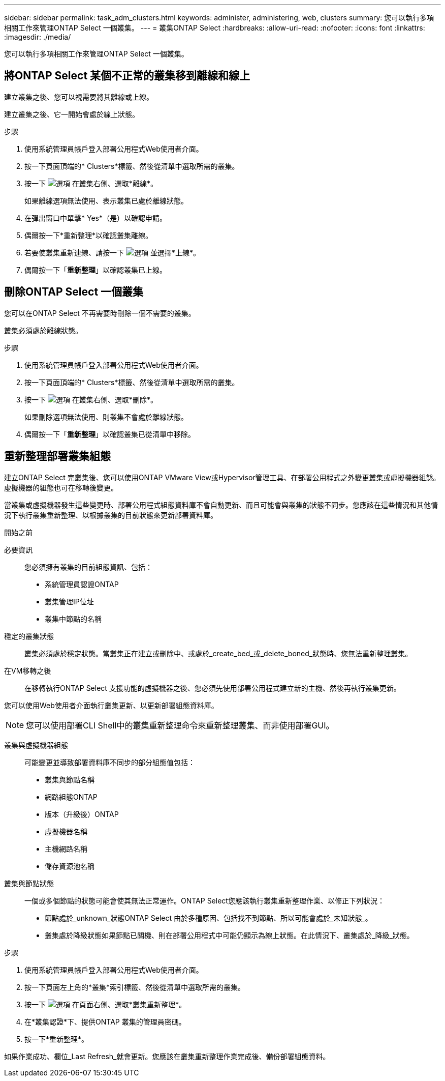 ---
sidebar: sidebar 
permalink: task_adm_clusters.html 
keywords: administer, administering, web, clusters 
summary: 您可以執行多項相關工作來管理ONTAP Select 一個叢集。 
---
= 叢集ONTAP Select
:hardbreaks:
:allow-uri-read: 
:nofooter: 
:icons: font
:linkattrs: 
:imagesdir: ./media/


[role="lead"]
您可以執行多項相關工作來管理ONTAP Select 一個叢集。



== 將ONTAP Select 某個不正常的叢集移到離線和線上

建立叢集之後、您可以視需要將其離線或上線。

建立叢集之後、它一開始會處於線上狀態。

.步驟
. 使用系統管理員帳戶登入部署公用程式Web使用者介面。
. 按一下頁面頂端的* Clusters*標籤、然後從清單中選取所需的叢集。
. 按一下 image:icon_kebab.gif["選項"] 在叢集右側、選取*離線*。
+
如果離線選項無法使用、表示叢集已處於離線狀態。

. 在彈出窗口中單擊* Yes*（是）以確認申請。
. 偶爾按一下*重新整理*以確認叢集離線。
. 若要使叢集重新連線、請按一下 image:icon_kebab.gif["選項"] 並選擇*上線*。
. 偶爾按一下「*重新整理*」以確認叢集已上線。




== 刪除ONTAP Select 一個叢集

您可以在ONTAP Select 不再需要時刪除一個不需要的叢集。

叢集必須處於離線狀態。

.步驟
. 使用系統管理員帳戶登入部署公用程式Web使用者介面。
. 按一下頁面頂端的* Clusters*標籤、然後從清單中選取所需的叢集。
. 按一下 image:icon_kebab.gif["選項"] 在叢集右側、選取*刪除*。
+
如果刪除選項無法使用、則叢集不會處於離線狀態。

. 偶爾按一下「*重新整理*」以確認叢集已從清單中移除。




== 重新整理部署叢集組態

建立ONTAP Select 完叢集後、您可以使用ONTAP VMware View或Hypervisor管理工具、在部署公用程式之外變更叢集或虛擬機器組態。虛擬機器的組態也可在移轉後變更。

當叢集或虛擬機器發生這些變更時、部署公用程式組態資料庫不會自動更新、而且可能會與叢集的狀態不同步。您應該在這些情況和其他情況下執行叢集重新整理、以根據叢集的目前狀態來更新部署資料庫。

.開始之前
必要資訊:: 您必須擁有叢集的目前組態資訊、包括：
+
--
* 系統管理員認證ONTAP
* 叢集管理IP位址
* 叢集中節點的名稱


--
穩定的叢集狀態:: 叢集必須處於穩定狀態。當叢集正在建立或刪除中、或處於_create_bed_或_delete_boned_狀態時、您無法重新整理叢集。
在VM移轉之後:: 在移轉執行ONTAP Select 支援功能的虛擬機器之後、您必須先使用部署公用程式建立新的主機、然後再執行叢集更新。


您可以使用Web使用者介面執行叢集更新、以更新部署組態資料庫。


NOTE: 您可以使用部署CLI Shell中的叢集重新整理命令來重新整理叢集、而非使用部署GUI。

叢集與虛擬機器組態:: 可能變更並導致部署資料庫不同步的部分組態值包括：
+
--
* 叢集與節點名稱
* 網路組態ONTAP
* 版本（升級後）ONTAP
* 虛擬機器名稱
* 主機網路名稱
* 儲存資源池名稱


--
叢集與節點狀態:: 一個或多個節點的狀態可能會使其無法正常運作。ONTAP Select您應該執行叢集重新整理作業、以修正下列狀況：
+
--
* 節點處於_unknown_狀態ONTAP Select 由於多種原因、包括找不到節點、所以可能會處於_未知狀態_。
* 叢集處於降級狀態如果節點已關機、則在部署公用程式中可能仍顯示為線上狀態。在此情況下、叢集處於_降級_狀態。


--


.步驟
. 使用系統管理員帳戶登入部署公用程式Web使用者介面。
. 按一下頁面左上角的*叢集*索引標籤、然後從清單中選取所需的叢集。
. 按一下 image:icon_kebab.gif["選項"] 在頁面右側、選取*叢集重新整理*。
. 在*叢集認證*下、提供ONTAP 叢集的管理員密碼。
. 按一下*重新整理*。


如果作業成功、欄位_Last Refresh_就會更新。您應該在叢集重新整理作業完成後、備份部署組態資料。
